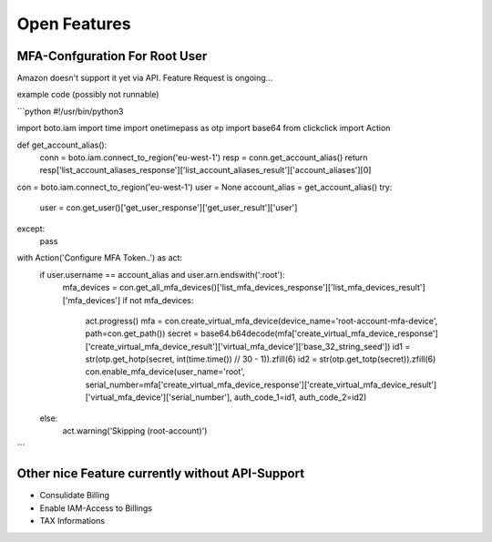 =============
Open Features
=============

MFA-Confguration For Root User
==============================

Amazon doesn't support it yet via API. Feature Request is ongoing...

example code (possibly not runnable)

```python
#!/usr/bin/python3

import boto.iam
import time
import onetimepass as otp
import base64
from clickclick import Action


def get_account_alias():
    conn = boto.iam.connect_to_region('eu-west-1')
    resp = conn.get_account_alias()
    return resp['list_account_aliases_response']['list_account_aliases_result']['account_aliases'][0]


con = boto.iam.connect_to_region('eu-west-1')
user = None
account_alias = get_account_alias()
try:
    user = con.get_user()['get_user_response']['get_user_result']['user']
except:
    pass
with Action('Configure MFA Token..') as act:
    if user.username == account_alias and user.arn.endswith(':root'):
        mfa_devices = con.get_all_mfa_devices()['list_mfa_devices_response']['list_mfa_devices_result']['mfa_devices']
        if not mfa_devices:
            act.progress()
            mfa = con.create_virtual_mfa_device(device_name='root-account-mfa-device', path=con.get_path())
            secret = base64.b64decode(mfa['create_virtual_mfa_device_response']['create_virtual_mfa_device_result']['virtual_mfa_device']['base_32_string_seed'])
            id1 = str(otp.get_hotp(secret, int(time.time()) // 30 - 1)).zfill(6)
            id2 = str(otp.get_totp(secret)).zfill(6)
            con.enable_mfa_device(user_name='root', serial_number=mfa['create_virtual_mfa_device_response']['create_virtual_mfa_device_result']['virtual_mfa_device']['serial_number'], auth_code_1=id1, auth_code_2=id2)
    else:
        act.warning('Skipping (root-account)')
```

Other nice Feature currently without API-Support
================================================

* Consulidate Billing
* Enable IAM-Access to Billings
* TAX Informations

